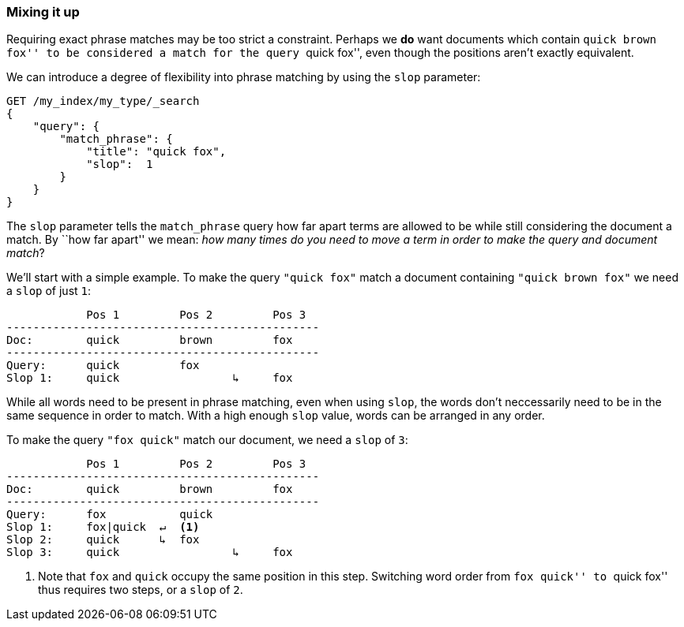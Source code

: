 [[slop]]
=== Mixing it up

Requiring exact phrase matches may be too strict a constraint. Perhaps we *do*
want documents which contain ``quick brown fox'' to be considered a match for
the query ``quick fox'', even though the positions aren't exactly equivalent.

We can introduce a degree of flexibility into phrase matching by using the
`slop` parameter:

[source,js]
--------------------------------------------------
GET /my_index/my_type/_search
{
    "query": {
        "match_phrase": {
            "title": "quick fox",
            "slop":  1
        }
    }
}
--------------------------------------------------

The `slop` parameter tells the `match_phrase` query how far apart terms are
allowed to be while still considering the document a match. By ``how far
apart'' we mean: _how many times do you need to move a term in order to make
the query and document match_?

We'll start with a simple example. To make the query `"quick fox"` match
a document containing `"quick brown fox"` we need a `slop` of just `1`:


                Pos 1         Pos 2         Pos 3
    -----------------------------------------------
    Doc:        quick         brown         fox
    -----------------------------------------------
    Query:      quick         fox
    Slop 1:     quick                 ↳     fox

While all words need to be present in phrase matching, even when using `slop`,
the words don't neccessarily need to be in the same sequence in order to
match. With a high enough `slop` value, words can be arranged in any order.

To make the query `"fox quick"` match our document, we need a `slop` of `3`:

                Pos 1         Pos 2         Pos 3
    -----------------------------------------------
    Doc:        quick         brown         fox
    -----------------------------------------------
    Query:      fox           quick
    Slop 1:     fox|quick  ↵  <1>
    Slop 2:     quick      ↳  fox
    Slop 3:     quick                 ↳     fox

<1> Note that `fox` and `quick` occupy the same position in this step.
    Switching word order from ``fox quick'' to ``quick fox'' thus requires two
    steps, or a `slop` of `2`.

